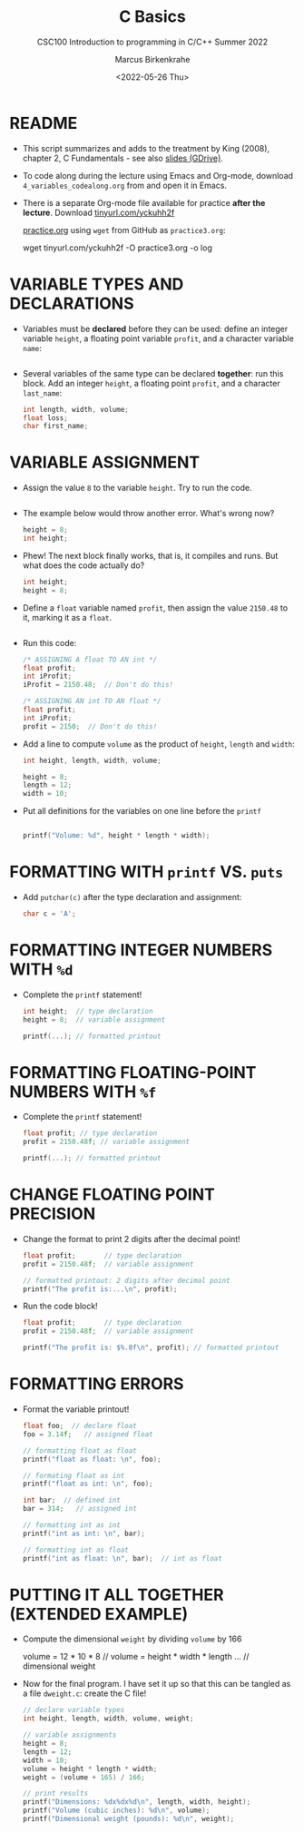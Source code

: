 #+TITLE:C Basics
#+AUTHOR:Marcus Birkenkrahe
#+SUBTITLE:CSC100 Introduction to programming in C/C++ Summer 2022
#+DATE: <2022-05-26 Thu>
#+STARTUP: overview hideblocks indent
#+OPTIONS: toc:1 ^:nil
#+PROPERTY: header-args:C :main yes :includes <stdio.h> :exports both :results output :tangle yes
* README

  - This script summarizes and adds to the treatment by King (2008),
    chapter 2, C Fundamentals - see also [[https://docs.google.com/presentation/d/14qvh00aVb_R09_hrQY0EDEK_JLAkgZ0S/edit?usp=sharing&ouid=102963037093118135110&rtpof=true&sd=true][slides (GDrive)]].

  - To code along during the lecture using Emacs and Org-mode,
    download ~4_variables_codealong.org~ from and open it in Emacs.

  - There is a separate Org-mode file available for practice *after the
    lecture*. Download [[https://tinyurl.com/yckuhh2f][tinyurl.com/yckuhh2f]]

    
    [[https://raw.githubusercontent.com/birkenkrahe/cc101/piHome/3_fundamentals/org/practice.org][practice.org]] using ~wget~ from GitHub as ~practice3.org~:

    #+name: ex:wget
    #+begin_example sh
    wget tinyurl.com/yckuhh2f -O practice3.org -o log
    #+end_example
      
* VARIABLE TYPES AND DECLARATIONS

- Variables must be *declared* before they can be used: define an
  integer variable ~height~, a floating point variable ~profit~, and a
  character variable ~name~:
  #+begin_src C :results silent

  #+end_src

- Several variables of the same type can be declared *together*: run
  this block. Add an integer ~height~, a floating point ~profit~, and a
  character ~last_name~:
  #+begin_src C :results silent
    int length, width, volume;
    float loss;
    char first_name;
  #+end_src

* VARIABLE ASSIGNMENT

- Assign the value ~8~ to the variable ~height~. Try to run the code.
  #+begin_src C

  #+end_src

- The example below would throw another error. What's
  wrong now? 
  #+begin_src C
    height = 8;
    int height;
  #+end_src

- Phew! The next block finally works, that is, it compiles and
  runs. But what does the code actually do?
  #+begin_src C :results silent
    int height;
    height = 8;
  #+end_src

- Define a ~float~ variable named ~profit~, then assign the value ~2150.48~
  to it, marking it as a ~float~.
  #+begin_src C :results silent

  #+end_src

- Run this code:
  #+begin_src C :results silent
    /* ASSIGNING A float TO AN int */
    float profit;
    int iProfit;
    iProfit = 2150.48;  // Don't do this!

    /* ASSIGNING AN int TO AN float */
    float profit;
    int iProfit;
    profit = 2150;  // Don't do this!
  #+end_src

- Add a line to compute ~volume~ as the product of ~height~, ~length~ and
  ~width~:
  #+begin_src C :results silent
    int height, length, width, volume;

    height = 8;
    length = 12;
    width = 10;
 
  #+end_src

- Put all definitions for the variables on one line before the ~printf~ 
  #+begin_src C

    printf("Volume: %d", height * length * width);
  #+end_src

* FORMATTING WITH ~printf~ VS. ~puts~

- Add ~putchar(c)~ after the type declaration and assignment:
  #+begin_src C
    char c = 'A';

  #+end_src

* FORMATTING INTEGER NUMBERS WITH ~%d~

- Complete the ~printf~ statement!
  #+begin_src C
    int height;  // type declaration
    height = 8;  // variable assignment

    printf(...); // formatted printout
  #+end_src
  
* FORMATTING FLOATING-POINT NUMBERS WITH ~%f~

- Complete the ~printf~ statement!
  #+begin_src C
    float profit; // type declaration
    profit = 2150.48f; // variable assignment

    printf(...); // formatted printout
  #+end_src

* CHANGE FLOATING POINT PRECISION

- Change the format to print 2 digits after the decimal point!
  #+begin_src C
    float profit;       // type declaration
    profit = 2150.48f;  // variable assignment

    // formatted printout: 2 digits after decimal point
    printf("The profit is:...\n", profit);
  #+end_src

- Run the code block!
  #+begin_src C
    float profit;       // type declaration
    profit = 2150.48f;  // variable assignment

    printf("The profit is: $%.8f\n", profit); // formatted printout
  #+end_src

* FORMATTING ERRORS

- Format the variable printout!
  #+begin_src C :results output
    float foo;  // declare float
    foo = 3.14f;   // assigned float

    // formatting float as float
    printf("float as float: \n", foo);

    // formating float as int
    printf("float as int: \n", foo);

    int bar;  // defined int
    bar = 314;   // assigned int

    // formatting int as int
    printf("int as int: \n", bar);

    // formatting int as float
    printf("int as float: \n", bar);  // int as float
  #+end_src

* PUTTING IT ALL TOGETHER (EXTENDED EXAMPLE)

- Compute the dimensional ~weight~ by dividing ~volume~ by 166
  #+begin_example C
    volume = 12 * 10 * 8   // volume = height * width * length
    ...  // dimensional weight
  #+end_example

- Now for the final program. I have set it up so that this can be
  tangled as a file ~dweight.c~: create the C file!
  #+begin_src C :results output :tangle dweight.c
    // declare variable types
    int height, length, width, volume, weight;

    // variable assignments
    height = 8;
    length = 12;
    width = 10;
    volume = height * length * width;
    weight = (volume + 165) / 166;

    // print results
    printf("Dimensions: %dx%dx%d\n", length, width, height);
    printf("Volume (cubic inches): %d\n", volume);
    printf("Dimensional weight (pounds): %d\n", weight);
  #+end_src

